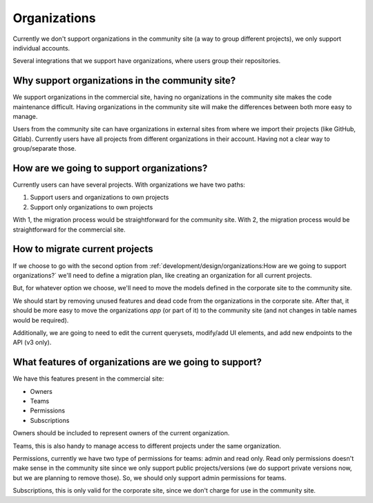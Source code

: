 Organizations
=============

Currently we don't support organizations in the community site
(a way to group different projects),
we only support individual accounts.

Several integrations that we support have organizations,
where users group their repositories.

Why support organizations in the community site?
------------------------------------------------

We support organizations in the commercial site,
having no organizations in the community site makes the code maintenance difficult.
Having organizations in the community site will make the differences between both more easy to manage.

Users from the community site can have organizations in external sites from where we import their projects
(like GitHub, Gitlab).
Currently users have all projects from different organizations in their account.
Having not a clear way to group/separate those.

How are we going to support organizations?
------------------------------------------

Currently users can have several projects.
With organizations we have two paths:

#. Support users and organizations to own projects
#. Support only organizations to own projects

With 1, the migration process would be straightforward for the community site.
With 2, the migration process would be straightforward for the commercial site.

How to migrate current projects
-------------------------------

If we choose to go with the second option from :ref:`development/design/organizations:How are we going to support organizations?`
we'll need to define a migration plan,
like creating an organization for all current projects.

But, for whatever option we choose,
we'll need to move the models defined in the corporate site
to the community site.

We should start by removing unused features and dead code from the organizations in the corporate site.
After that, it should be more easy to move the organizations *app* (or part of it)
to the community site (and not changes in table names would be required).

Additionally, we are going to need to edit the current querysets, modify/add UI elements,
and add new endpoints to the API (v3 only).

What features of organizations are we going to support?
-------------------------------------------------------

We have this features present in the commercial site:

- Owners
- Teams
- Permissions
- Subscriptions

Owners should be included to represent owners of the current organization.

Teams, this is also handy to manage access to different projects under the same organization.

Permissions,
currently we have two type of permissions for teams: admin and read only.
Read only permissions doesn't make sense in the community site since we only support public projects/versions
(we do support private versions now, but we are planning to remove those).
So, we should only support admin permissions for teams.

Subscriptions, this is only valid for the corporate site,
since we don't charge for use in the community site.
